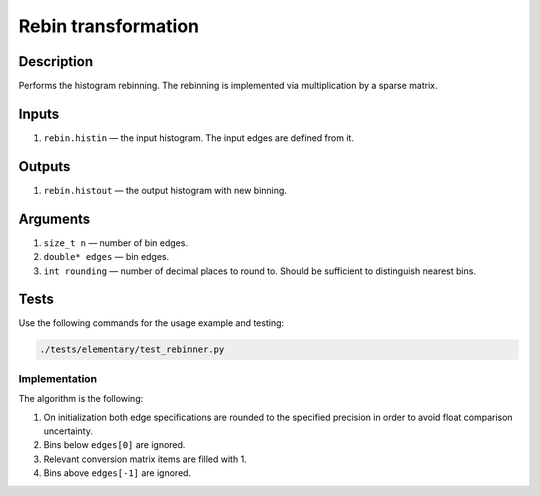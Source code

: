 .. _Rebin:

Rebin transformation
~~~~~~~~~~~~~~~~~~~~

Description
^^^^^^^^^^^
Performs the histogram rebinning. The rebinning is implemented via multiplication by a sparse matrix.

Inputs
^^^^^^

1. ``rebin.histin`` — the input histogram. The input edges are defined from it.

Outputs
^^^^^^^

1. ``rebin.histout`` — the output histogram with new binning.

Arguments
^^^^^^^^^

1. ``size_t n`` — number of bin edges.
2. ``double* edges`` — bin edges.
3. ``int rounding`` — number of decimal places to round to. Should be sufficient to distinguish nearest bins.


Tests
^^^^^

Use the following commands for the usage example and testing:

.. code:: bash

   ./tests/elementary/test_rebinner.py

Implementation
""""""""""""""

The algorithm is the following:

1. On initialization both edge specifications are rounded to the specified precision in order to avoid float comparison
   uncertainty.
2. Bins below ``edges[0]`` are ignored.
3. Relevant conversion matrix items are filled with 1.
4. Bins above ``edges[-1]`` are ignored.
